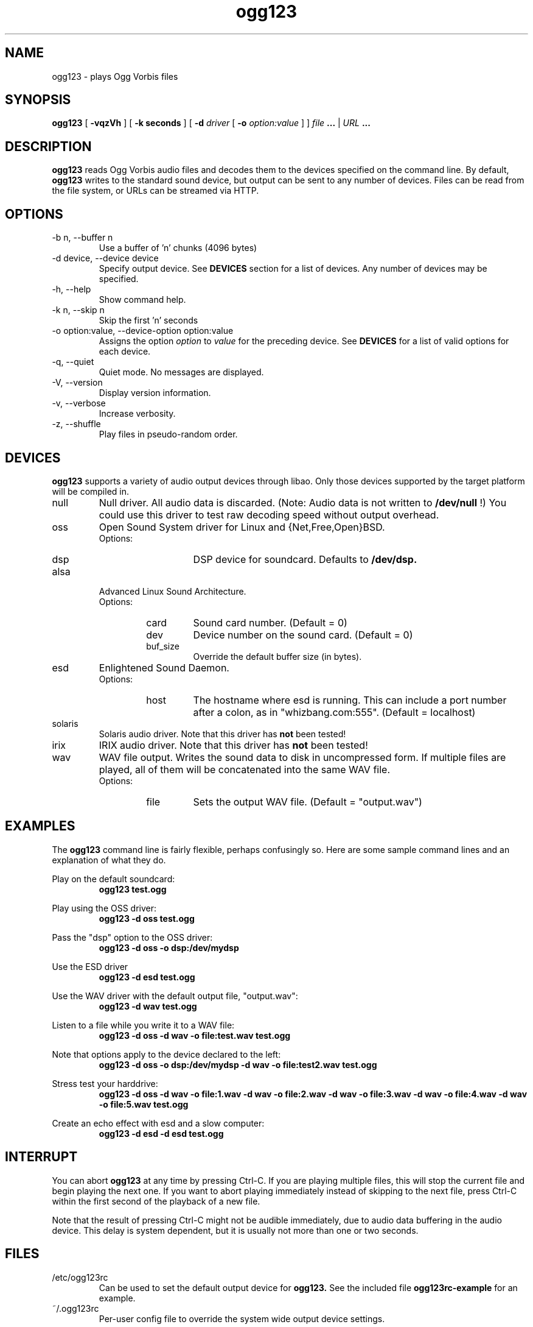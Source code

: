 .\" Process this file with
.\" groff -man -Tascii ogg123.1
.\"
.TH ogg123 1 "June 19, 2001" "" "Vorbis Tools"

.SH NAME
ogg123 \- plays Ogg Vorbis files

.SH SYNOPSIS
.B ogg123 
[
.B -vqzVh
] [
.B -k seconds 
] [
.B -d
.I driver 
[
.B -o
.I option:value
] ]
.I file
.B ...
|
.I URL
.B ...

.SH DESCRIPTION
.B ogg123
reads Ogg Vorbis audio files and decodes them to the devices specified
on the command line.  By default,
.B ogg123
writes to the standard sound device, but output can be sent to any
number of devices.  Files can be read from the file system, or URLs
can be streamed via HTTP.

.SH OPTIONS
.IP "-b n, --buffer n"
Use a buffer of 'n' chunks (4096 bytes)
.IP "-d device, --device device"
Specify output device.  See
.B DEVICES
section for a list of devices.  Any number of devices may be specified.
.IP "-h, --help"
Show command help.
.IP "-k n, --skip n"
Skip the first 'n' seconds
.IP "-o option:value, --device-option option:value"
Assigns the option
.I option
to 
.I value
for the preceding device.  See
.B DEVICES
for a list of valid options for each device.  
.IP "-q, --quiet"
Quiet mode.  No messages are displayed.
.IP "-V, --version"
Display version information.
.IP "-v, --verbose"
Increase verbosity.
.IP "-z, --shuffle"
Play files in pseudo-random order.

.SH DEVICES

.B ogg123
supports a variety of audio output devices through libao.  Only those
devices supported by the target platform will be compiled in.

.IP null
Null driver.  All audio data is discarded.  (Note: Audio data is not
written to 
.B /dev/null
!)  You could use this driver to test raw decoding speed without
output overhead. 

.IP oss
Open Sound System driver for Linux and {Net,Free,Open}BSD.
.RS
Options:
.RS 
.IP dsp
DSP device for soundcard.  Defaults to  
.B /dev/dsp.
.RE
.RE

.IP alsa
Advanced Linux Sound Architecture.
.RS
Options:
.RS
.IP card
Sound card number.  (Default = 0)
.IP dev
Device number on the sound card.  (Default = 0)
.IP buf_size
Override the default buffer size (in bytes).
.RE
.RE

.IP esd
Enlightened Sound Daemon.
.RS
Options:
.RS
.IP host
The hostname where esd is running.  This can include a port number
after a colon, as in "whizbang.com:555".  (Default = localhost)
.RE
.RE

.IP solaris
Solaris audio driver.  Note that this driver has
.B not 
been tested!

.IP irix
IRIX audio driver.  Note that this driver has
.B not 
been tested!

.IP wav
WAV file output.  Writes the sound data to disk in uncompressed form.
If multiple files are played, all of them will be concatenated into
the same WAV file.
.RS
Options:
.RS
.IP file
Sets the output WAV file.  (Default = "output.wav")
.RE
.RE

.SH EXAMPLES

The
.B ogg123
command line is fairly flexible, perhaps confusingly so.  Here are
some sample command lines and an explanation of what they do.
.PP

Play on the default soundcard:
.RS
.B ogg123 test.ogg
.RE
.PP

Play using the OSS driver:
.RS
.B ogg123 -d oss test.ogg
.RE
.PP

Pass the "dsp" option to the OSS driver: 
.RS
.B ogg123 -d oss -o dsp:/dev/mydsp 
.RE
.PP

Use the ESD driver
.RS
.B ogg123 -d esd test.ogg
.RE
.PP

Use the WAV driver with the default output file, "output.wav":
.RS
.B ogg123 -d wav test.ogg
.RE
.PP

Listen to a file while you write it to a WAV file:
.RS
.B ogg123 -d oss -d wav -o file:test.wav test.ogg
.RE
.PP

Note that options apply to the device declared to the left:
.RS
.B ogg123 -d oss -o dsp:/dev/mydsp -d wav -o file:test2.wav test.ogg
.RE
.PP

Stress test your harddrive:
.RS
.B ogg123 -d oss -d wav -o file:1.wav -d wav -o file:2.wav -d wav -o file:3.wav -d wav -o file:4.wav -d wav -o file:5.wav  test.ogg
.RE
.PP

Create an echo effect with esd and a slow computer:
.RS
.B ogg123 -d esd -d esd test.ogg
.RE
.PP

.SH INTERRUPT
You can abort
.B ogg123
at any time by pressing Ctrl-C.  If you are playing multiple
files, this will stop the current file and begin playing the
next one.  If you want to abort playing immediately instead
of skipping to the next file, press Ctrl-C within the first
second of the playback of a new file.
.P
Note that the result of pressing Ctrl-C might not be audible
immediately, due to audio data buffering in the audio device.
This delay is system dependent, but it is usually not more
than one or two seconds.


.SH FILES

.TP
/etc/ogg123rc
Can be used to set the default output device for 
.B ogg123.
See the included file
.B ogg123rc-example
for an example.

.TP
~/.ogg123rc
Per-user config file to override the system wide output device settings.
.PP

.SH BUGS

The WAV driver does not interpret the file "-" as stdout. Note that
there are issues with streaming WAV-format audio, so there is no way
to fix this properly. Use the raw output driver if you need to use
ogg123 in a pipe.

.SH AUTHORS

.TP
Program Authors:
.br
Kenneth Arnold <kcarnold@yahoo.com>
.br
Stan Seibert <indigo@aztec.asu.edu>
.br

.TP
Manpage Author:
.br
Stan Seibert <indigo@aztec.asu.edu>
